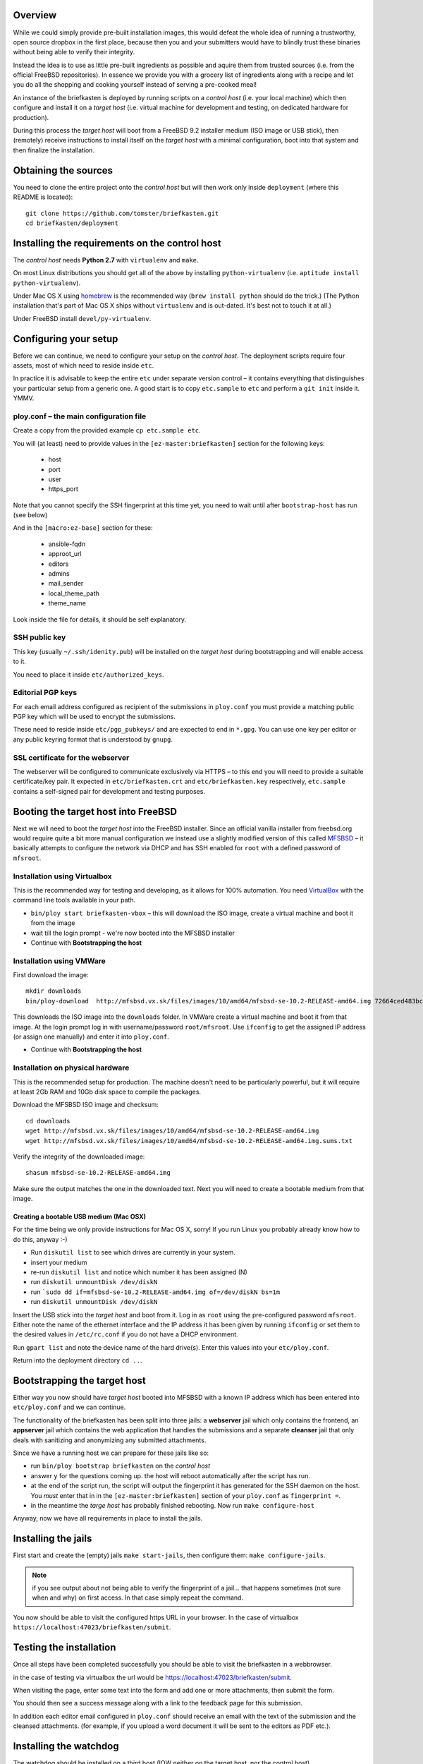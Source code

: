 Overview
--------

While we could simply provide pre-built installation images, this would defeat the whole idea of running a trustworthy, open source dropbox in the first place, because then you and your submitters would have to blindly trust these binaries without being able to verify their integrity.

Instead the idea is to use as little pre-built ingredients as possible and aquire them from trusted sources (i.e. from the official FreeBSD repositories). In essence we provide you with a grocery list of ingredients along with a recipe and let you do all the shopping and cooking yourself instead of serving a pre-cooked meal!

An instance of the briefkasten is deployed by running scripts on a *control host* (i.e. your local machine) which then configure and install it on a *target host* (i.e. virtual machine for development and testing, on dedicated hardware for production).

During this process the *target host* will boot from a FreeBSD 9.2 installer medium (ISO image or USB stick), then (remotely) receive instructions to install itself on the *target host* with a minimal configuration, boot into that system and then finalize the installation.


Obtaining the sources
---------------------

You need to clone the entire project onto the *control host* but will then work only inside ``deployment`` (where this README is located)::

    git clone https://github.com/tomster/briefkasten.git
    cd briefkasten/deployment


Installing the requirements on the control host
-----------------------------------------------

The *control host* needs **Python 2.7** with ``virtualenv`` and ``make``.

On most Linux distributions you should get all of the above by installing ``python-virtualenv`` (i.e. ``aptitude install python-virtualenv``).

Under Mac OS X using `homebrew <http://brew.sh>`_ is the recommended way (``brew install python`` should do the trick.) (The Python installation that's part of Mac OS X ships without ``virtualenv`` and is out-dated. It's best not to touch it at all.)

Under FreeBSD install ``devel/py-virtualenv``.


Configuring your setup
----------------------

Before we can continue, we need to configure your setup on the *control host*. The deployment scripts require four assets, most of which need to reside inside ``etc``.

In practice it is advisable to keep the entire ``etc`` under separate version control – it contains everything that distinguishes your particular setup from a generic one. A good start is to copy ``etc.sample`` to ``etc`` and perform a ``git init`` inside it. YMMV.


ploy.conf – the main configuration file
=======================================

Create a copy from the provided example ``cp etc.sample etc``.

You will (at least) need to provide values in the ``[ez-master:briefkasten]`` section for the following keys:

  - host
  - port
  - user
  - https_port

Note that you cannot specify the SSH fingerprint at this time yet, you need to wait until after ``bootstrap-host`` has run (see below)

And in the ``[macro:ez-base]`` section for these:

	- ansible-fqdn
	- approot_url
	- editors
	- admins
	- mail_sender
	- local_theme_path
	- theme_name

Look inside the file for details, it should be self explanatory.


SSH public key
==============

This key (usually ``~/.ssh/idenity.pub``) will be installed on the *target host* during bootstrapping and will enable access to it.

You need to place it inside ``etc/authorized_keys``.


Editorial PGP keys
==================

For each email address configured as recipient of the submissions in ``ploy.conf`` you must provide a matching public PGP key which will be used to encrypt the submissions.

These need to reside inside ``etc/pgp_pubkeys/`` and are expected to end in ``*.gpg``. You can use one key per editor or any public keyring format that is understood by ``gnupg``.


SSL certificate for the webserver
=================================

The webserver will be configured to communicate exclusively via HTTPS – to this end you will need to provide a suitable certificate/key pair. It expected in ``etc/briefkasten.crt`` and ``etc/briefkasten.key`` respectively, ``etc.sample`` contains a self-signed pair for development and testing purposes.


Booting the target host into FreeBSD
------------------------------------

Next we will need to boot the *target host* into the FreeBSD installer. Since an official vanilla installer from freebsd.org would require quite a bit more manual configuration we instead use a slightly modified version of this called `MFSBSD <http://mfsbsd.vx.sk>`_ – it basically attempts to configure the network via DHCP and has SSH enabled for ``root`` with a defined password of ``mfsroot``.


Installation using Virtualbox
=============================

This is the recommended way for testing and developing, as it allows for 100% automation. You need `VirtualBox <https://www.virtualbox.org>`_ with the command line tools available in your path.

- ``bin/ploy start briefkasten-vbox`` – this will download the ISO image, create a virtual machine and boot it from the image
- wait till the login prompt - we're now booted into the MFSBSD installer
- Continue with **Bootstrapping the host**


Installation using VMWare
=========================

First download the image::

    mkdir downloads
    bin/ploy-download  http://mfsbsd.vx.sk/files/images/10/amd64/mfsbsd-se-10.2-RELEASE-amd64.img 72664ced483bc69ae27bb1467bca0e678e1d6440 downloads/

This downloads the ISO image into the ``downloads`` folder. In VMWare create a virtual machine and boot it from that image. At the login prompt log in with username/password ``root/mfsroot``. Use ``ifconfig`` to get the assigned IP address (or assign one manually) and enter it into ``ploy.conf``.

- Continue with **Bootstrapping the host**


Installation on physical hardware
=================================

This is the recommended setup for production. The machine doesn't need to be particularly powerful, but it will require at least 2Gb RAM and 10Gb disk space to compile the packages.

Download the MFSBSD ISO image and checksum::

	cd downloads
	wget http://mfsbsd.vx.sk/files/images/10/amd64/mfsbsd-se-10.2-RELEASE-amd64.img
	wget http://mfsbsd.vx.sk/files/images/10/amd64/mfsbsd-se-10.2-RELEASE-amd64.img.sums.txt

Verify the integrity of the downloaded image::

	shasum mfsbsd-se-10.2-RELEASE-amd64.img

Make sure the output matches the one in the downloaded text. Next you will need to create a bootable medium from that image.


Creating a bootable USB medium (Mac OSX)
****************************************

For the time being we only provide instructions for Mac OS X, sorry! If you run Linux you probably already know how to do this, anyway :-)

- Run ``diskutil list`` to see which drives are currently in your system.
- insert your medium
- re-run ``diskutil list`` and notice which number it has been assigned (N)
- run ``diskutil unmountDisk /dev/diskN``
- run ```sudo dd if=mfsbsd-se-10.2-RELEASE-amd64.img of=/dev/diskN bs=1m``
- run ``diskutil unmountDisk /dev/diskN``

Insert the USB stick into the *target host* and boot from it. Log in as ``root`` using the pre-configured password ``mfsroot``. Either note the name of the ethernet interface and the IP address it has been given by running ``ifconfig`` or set them to the desired values in ``/etc/rc.conf`` if you do not have a DHCP environment.

Run ``gpart list`` and note the device name of the hard drive(s). Enter this values into your ``etc/ploy.conf``.

Return into the deployment directory ``cd ..``.



Bootstrapping the target host
-----------------------------

Either way you now should have *target host* booted into MFSBSD with a known IP address which has been entered into ``etc/ploy.conf`` and we can continue.

The functionality of the briefkasten has been split into three jails: a **webserver** jail which only contains the frontend, an **appserver** jail which contains the web application that handles the submissions and a separate **cleanser** jail that only deals with sanitizing and anonymizing any submitted attachments.

Since we have a running host we can prepare for these jails like so:

- run ``bin/ploy bootstrap briefkasten`` on the *control host*
- answer ``y`` for the questions coming up. the host will reboot automatically after the script has run.
- at the end of the script run, the script will output the fingerprint it has generated for the SSH daemon on the host. You *must* enter that in in the ``[ez-master:briefkasten]`` section of your ``ploy.conf`` as ``fingerprint =``.
- in the meantime the *targe host* has probably finished rebooting. Now run ``make configure-host``

Anyway, now we have all requirements in place to install the jails.


Installing the jails
--------------------

First start and create the (empty) jails ``make start-jails``, then configure them: ``make configure-jails``.

.. note:: if you see output about not being able to verify the fingerprint of a jail... that happens sometimes (not sure when and why) on first access. In that case simply repeat the command.

You now should be able to visit the configured https URL in your browser. In the case of virtualbox ``https://localhost:47023/briefkasten/submit``.


Testing the installation
------------------------

Once all steps have been completed successfully you should be able to visit the briefkasten in a webbrowser.

in the case of testing via virtualbox the url would be `https://localhost:47023/briefkasten/submit <https://localhost:47023/briefkasten/submit>`_.

When visiting the page, enter some text into the form and add one or more attachments, then submit the form.

You should then see a success message along with a link to the feedback page for this submission.

In addition each editor email configured in ``ploy.conf`` should receive an email with the text of the submission and the cleansed attachments. (for example, if you upload a word document it will be sent to the editors as PDF etc.).


Installing the watchdog
-----------------------

The watchdog should be installed on a third host (IOW neither on the target host, nor the control host).

In your ``ploy.conf`` you need to define its IP address and port and assign it the ``watchdog`` role.

